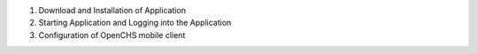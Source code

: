 
1. Download and Installation of Application
2. Starting Application and Logging into the Application
3. Configuration of OpenCHS mobile client